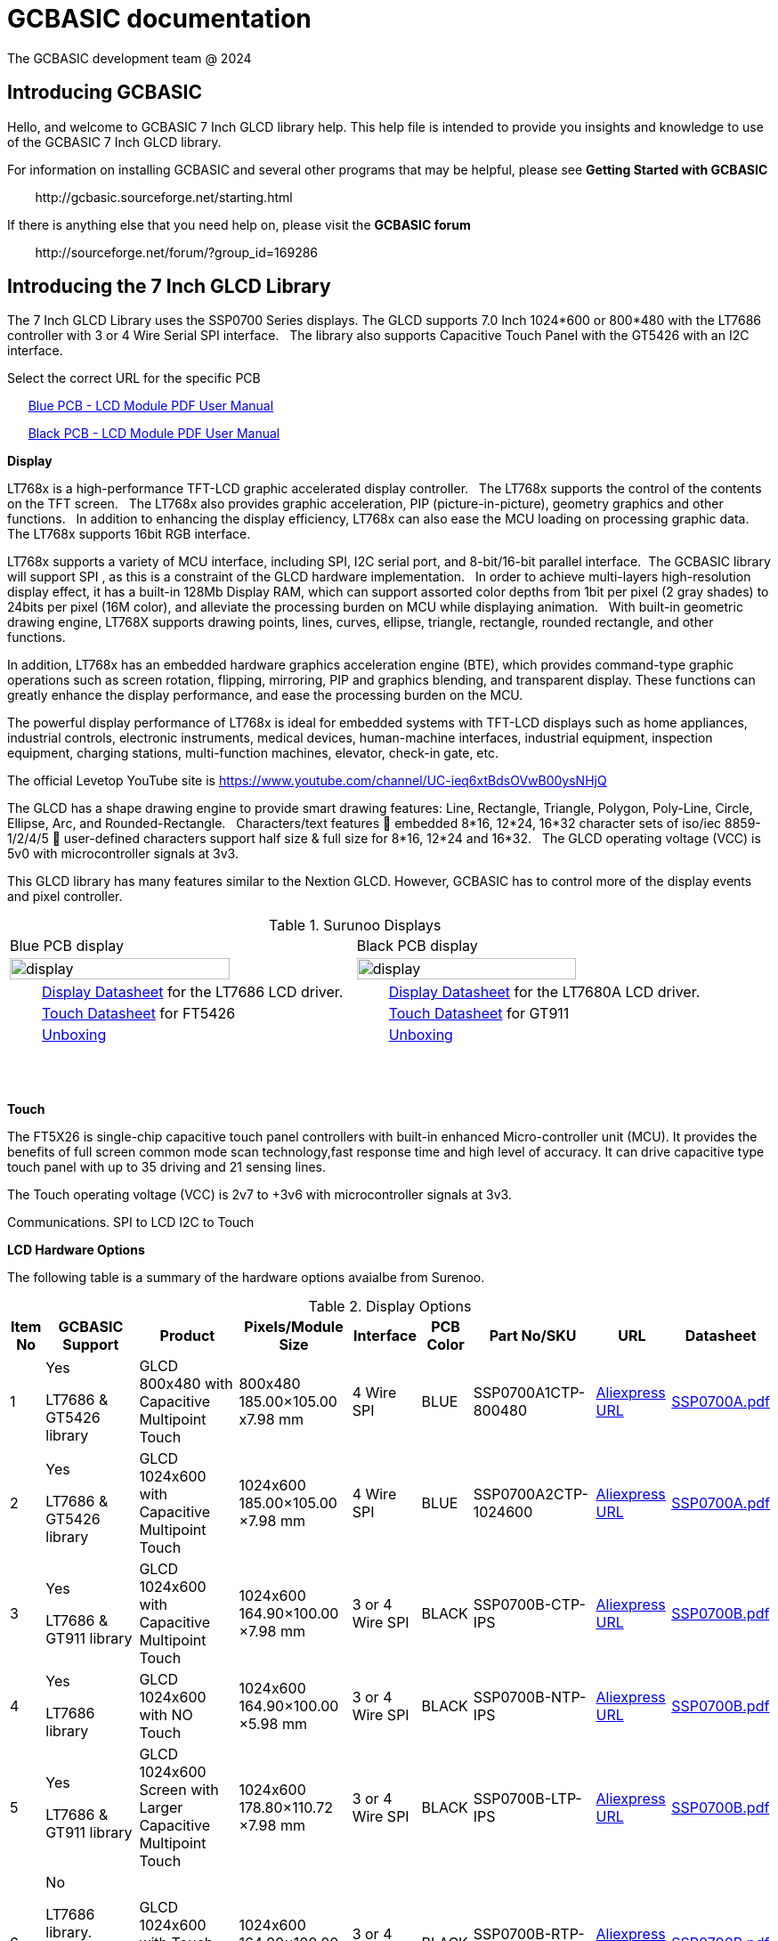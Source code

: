 = GCBASIC documentation
The GCBASIC development team @ 2024



:toc:
:toclevels: 5
:imagesdir: ./images


== Introducing GCBASIC

Hello, and welcome to GCBASIC 7 Inch GLCD library help. This help file is intended
to provide you insights and knowledge to use of the GCBASIC 7 Inch GLCD library.

For information on installing GCBASIC and several other programs that
may be helpful, please see *Getting Started with GCBASIC* 

&#160;&#160;&#160;&#160;&#160;&#160;&#160;&#160;\http://gcbasic.sourceforge.net/starting.html

If there is anything else that you need help on, please visit the *GCBASIC forum*
    
&#160;&#160;&#160;&#160;&#160;&#160;&#160;&#160;\http://sourceforge.net/forum/?group_id=169286

== Introducing the 7 Inch GLCD Library

The 7 Inch GLCD Library uses the SSP0700 Series displays.  The GLCD supports 7.0 Inch 1024*600 or 800*480 with the LT7686 controller with 3 or 4 Wire Serial SPI interface.&#160;&#160;
The library also supports Capacitive Touch Panel with the GT5426 with an I2C interface.

Select the correct URL for the specific PCB 
    
&#160;&#160;&#160;&#160;&#160;&#160;link:referencedocs/SSP0700A.pdf#[Blue  PCB - LCD Module PDF User Manual]

&#160;&#160;&#160;&#160;&#160;&#160;link:referencedocs/SSP0700B.pdf#[Black PCB - LCD Module PDF User Manual]
    
// &#160;&#160;&#160;&#160;&#160;&#160;Example link:https://youtu.be/VVTF-MKvHPE[YouTube video], not using GCBASIC or an 8 -bit microconroller) but this the goal

*Display*

LT768x is a high-performance TFT-LCD graphic accelerated display controller.&#160;&#160;
The LT768x supports the control of the contents on the TFT screen.&#160;&#160;
The LT768x also provides graphic acceleration, PIP (picture-in-picture), geometry graphics and other functions.&#160;&#160;
In addition to enhancing the display efficiency, LT768x can also ease the MCU loading on processing graphic data.&#160;&#160;
The LT768x supports 16bit RGB interface.&#160;&#160;

LT768x supports a variety of MCU interface, including SPI, I2C serial port,
and 8-bit/16-bit parallel interface.&#160;&#160;The GCBASIC library will support SPI , as this is a constraint of the GLCD hardware implementation.&#160;&#160;
In order to achieve multi-layers high-resolution display effect, it has a built-in 128Mb Display RAM, which can support assorted color depths from 1bit per pixel (2 gray shades) to
24bits per pixel (16M color), and alleviate the processing burden on MCU while displaying animation.&#160;&#160;
With built-in geometric drawing engine, LT768X supports drawing points, lines, curves, ellipse, triangle, rectangle, rounded rectangle, and other functions.

In addition, LT768x has an embedded hardware graphics acceleration
engine (BTE), which provides command-type graphic operations such as screen rotation, flipping, mirroring, PIP and graphics blending, and transparent display. These functions can greatly enhance the display performance, and ease the processing burden on the MCU.  

The powerful display performance of LT768x is ideal for embedded systems with TFT-LCD displays such as home appliances, industrial controls, electronic instruments,
medical devices, human-machine interfaces, industrial equipment, inspection equipment, charging stations, multi-function machines, elevator, check-in gate, etc.

The official Levetop YouTube site is https://www.youtube.com/channel/UC-ieq6xtBdsOVwB00ysNHjQ

The GLCD has a shape drawing engine to provide smart drawing features:  Line, Rectangle, Triangle, Polygon, Poly-Line, Circle, Ellipse, Arc, and Rounded-Rectangle.&#160;&#160; 
Characters/text features  embedded 8*16, 12*24, 16*32 character sets of iso/iec 8859-1/2/4/5  user-defined characters support half size & full size for 8*16, 12*24 and 16*32.&#160;&#160;
The GLCD operating voltage (VCC) is 5v0 with microcontroller signals at 3v3.



This GLCD library has many features similar to the Nextion GLCD.  However, GCBASIC has to control more of the display events and pixel controller.  


//image::7inchdisplay.png[graphic,align="center"]

.Surunoo Displays
//[#img-display,image=7inchdisplay.png,] 
//image::7inchdisplay.png[display,50%,align="center"]  
//{empty} +
//{empty} +

[cols="a,a", frame=none, grid=none]
|===
|Blue PCB display
|Black PCB display
| image::7inchdisplay.png[display,80%,align="center"] 
| image::7inchdisplayBlackCTP.png[display,80%,align="center"] 

|&#160;&#160;&#160;&#160;&#160;&#160;&#160;&#160;link:referencedocs/LT768x_DS_V42_ENG.pdf[Display Datasheet] for the LT7686 LCD driver.
|&#160;&#160;&#160;&#160;&#160;&#160;&#160;&#160;link:referencedocs/LT7680_DS_V20_ENG.pdf[Display Datasheet] for the LT7680A LCD driver.

|&#160;&#160;&#160;&#160;&#160;&#160;&#160;&#160;link:referencedocs/FocalTech-FT5x26.pdf[Touch Datasheet] for FT5426
|&#160;&#160;&#160;&#160;&#160;&#160;&#160;&#160;link:referencedocs/GT911_Datasheet.pdf[Touch Datasheet] for GT911

|&#160;&#160;&#160;&#160;&#160;&#160;&#160;&#160;https://youtu.be/oHksMAC8J84?si=ojw3o4qum8WEeD6D[Unboxing]
|&#160;&#160;&#160;&#160;&#160;&#160;&#160;&#160;https://youtu.be/PZ-9b52B7JA?si=pxRQGUtnWSIHauvm[Unboxing]
|===

{empty} +
{empty} +



*Touch*

The FT5X26 is single-chip capacitive touch panel controllers with built-in enhanced Micro-controller unit (MCU). 
It provides the benefits of full screen common mode scan technology,fast response time and high level of accuracy.
It can drive capacitive type touch panel with up to 35 driving and 21 sensing lines.

The Touch operating voltage (VCC) is 2v7 to +3v6 with microcontroller signals at 3v3.



Communications.
                SPI to LCD
                I2C to Touch

*LCD Hardware Options*

The following table is a summary of the hardware options avaialbe from Surenoo.

.Display Options
[cols=9, options="header,autowidth"]
|===
|Item No
|GCBASIC Support
|Product
|Pixels/Module Size
|Interface
|PCB Color
|Part No/SKU
|URL
|Datasheet


|1
|Yes

LT7686 & GT5426 library
|GLCD 800x480 with Capacitive Multipoint Touch	
|800x480
185.00×105.00 
x7.98 mm	
|4 Wire SPI	
|BLUE	
|SSP0700A1CTP-800480	
|https://www.aliexpress.com/item/32978278905.html[Aliexpress URL]
|link:referencedocs/SSP0700A.pdf[SSP0700A.pdf]

|2	
|Yes

LT7686 & GT5426 library
|GLCD 1024x600 with Capacitive Multipoint Touch	
|1024x600
185.00×105.00
×7.98 mm	
|4 Wire SPI	
|BLUE	
|SSP0700A2CTP-1024600	
|https://www.aliexpress.com/item/32978278905.html[Aliexpress URL]
|link:referencedocs/SSP0700A.pdf[SSP0700A.pdf]

|3
|Yes	

LT7686 & GT911 library
|GLCD 1024x600 with Capacitive Multipoint Touch	
|1024x600
164.90×100.00
×7.98 mm	
|3 or 4 Wire SPI	
|BLACK	
|SSP0700B-CTP-IPS	
|https://www.aliexpress.com/item/3256805709535490.html[Aliexpress URL]
|link:referencedocs/SSP0700B.pdf[SSP0700B.pdf]

|4
|Yes

LT7686 library
|GLCD 1024x600 with NO Touch	
|1024x600
164.90×100.00
×5.98 mm	
|3 or 4 Wire SPI
|BLACK	
|SSP0700B-NTP-IPS	
|https://www.aliexpress.com/item/3256805709535490.html[Aliexpress URL]
|link:referencedocs/SSP0700B.pdf[SSP0700B.pdf]

|5	
|Yes

LT7686 & GT911 library
|GLCD 1024x600 Screen with Larger Capacitive Multipoint  Touch
|1024x600
178.80×110.72
×7.98 mm	
|3 or 4 Wire SPI
|BLACK	
|SSP0700B-LTP-IPS	
|https://www.aliexpress.com/item/3256805709535490.html[Aliexpress URL]
|link:referencedocs/SSP0700B.pdf[SSP0700B.pdf]

|6
|No

LT7686 library. Touch not supported - no library exists.
|GLCD 1024x600 with Touch using Resistor Touch Panel	
|1024x600
164.90×100.00
×7.98 mm
|3 or 4 Wire SPI
|BLACK	
|SSP0700B-RTP-IPS	
|https://www.aliexpress.com/item/3256805709535490.html[Aliexpress URL]
|link:referencedocs/SSP0700B.pdf[SSP0700B.pdf]
|===

*Blue PCBs.. identification*

The Blue PCB supports the two resolutions. The table shown below is not always completed by Surenoo.  

.PCB Table
[#img-pcbtable,image=pcbtable.png] 
image::pcbtable.png[display,40%,align="center"]  
{empty} +
{empty} +
The table should have the SPI type and the resolution.&#160;&#160;Many supplied GLCD have no table data.  To identify the GLCD the following photograph will help.

.Identifing the type of GLCD
//[#img-idglcd,image=BluePCBTypes.png] 
//image::BluePCBTypes.png[display,20%,align="center"]  
//{empty} +
//{empty} +
The ribbon cable is different on each resolution.&#160;&#160;These photographs will assist in identification of the GLCD resolution.

[cols="a,a,a", frame=none, grid=none]
|===
|800x480 pixel display
|1024x800 pixel display
|1024x800 pixel display

| image::Unit1.png[display,80%,align="center"] 
| image::Unit2.png[display,80%,align="center"] 
| image::Unit3.png[display,80%,align="center"] 

|&#160;&#160;&#160;&#160;&#160;&#160;&#160;&#160;4 wire SPI only
|&#160;&#160;&#160;&#160;&#160;&#160;&#160;&#160;4 wire SPI only
|&#160;&#160;&#160;&#160;&#160;&#160;&#160;&#160;3 or 4 wire SPI

|===




== Connecting the GLCD 


The GLCD comes with a 20 way ribbon cable.&#160;&#160;This should be connected to the SPI Interface connector ( 20P/0.5MM ).

.Surunoo PCB

[cols="a,a", frame=none, grid=none]
|===
|[#img-pcboverview,image=pcboverview.png] 
image::pcboverview.png[display,50%,align="center"]  
|[#img-pcboverviewblack,image=pcboverview.png] 
image::pcboverviewblack.png[display,50%,align="center"]  
|===


{empty} +
{empty} +

To provide a robust connection a Straight Surface Mount Pin Header is recommended.

Mfr. Part No.:  Samtec TSM-110-01-F-DV   link:referencedocs/A700000007168287.pdf[Connector Datasheet]. An example  link:https://uk.rs-online.com/web/p/pcb-headers/2086379[product  listing]

The connector looks like this:

.Connector on bench
[#img-connector1,image=connector1] 
image::connector1.png[display,30%,align="center"]  
{empty} +
{empty} +

And, when the connector is  fitted, the connector looks like this:

.20 Way SMD Connector on PCB
[#img-connector2,image=connector2] 
image::connector2.png[display,50%,align="center"]  
{empty} +
{empty} +

== Operating Voltage of the GLCD

The PCB has a VCC of 5V0, and, all signals must be 3v3 ( for LCD and CTP ). 

The datasheets state the PCB has a VCC5V, and the `LCD I/O operating voltage` as 3v3.&#160;&#160;This makes sense but it could be better stated as `LCD I/O signal voltage`` as 3v3.

  
The datasheets also state the CTP `supply voltage` as 3.3..&#160;&#160;This would be better written as `CTP I/O signal voltage` as 3v3.


Note: The microcontroller signals *MUST* be 3v3 for the GLCD to operate within the operating constraints. 

== Operating and Signal Voltages of the Microcontroller

The microcontroller operating must be correct for the operating voltage of the GLCD..&#160;&#160;The safe option is to operate the microcontroller at 3v3.&#160;&#160;Another option would be operate the microcontroller at 5v0 and use a voltage leveler translator.

A voltage level translator, also called level converter or logic level shifter, or level shifter, is a circuit used to translate signals from one logic level or voltage domain to another, allowing compatibility between the GLCD and the microcontroller.


If a voltage level translator is required then two 8-bit voltage level translators will be required to support the 10-bit GLCD and CTP signals.&#160;&#160;6-bits for the GLCD and 4-bits for the CTP.&#160;&#160;A common 0v0 (GND), 3v3 and 5v0 is required across the microcontroller, the PCB and the voltage level translators.

== Connections between Microcontroller and the GLCD

The following table shows the connections required to operate the GLCD and the CTP.&#160;&#160;

The diagram below shows the basic connection to with the microcontroller operating at 3v3.
----

    PCB  ---
            \----------|- 5v0 power supply to LCD PCB
            PCB -------|- 3v3 all signals from microcontroller
            /----------|- 0v0 ( GND ) common
    
----

_Voltage Level Translator_

The diagram below shows the basic connection when using a voltage level translator.

----

    PCB  ---                                      
            \-------------------------------------|- 5v0 power supply to LCD PCB    
             \                                    /----|- 3v3 all signals from microcontroller   
             PCB ---- Voltage Level Translator --|
                                                  \- 3v3 power supply to voltage level translator(s)
            /-------------------------------------|-  0v0 ( GND ) common

----

The advised method to connect as follows:

1. Connect the 0v0 and 5v0.&#160;&#160;Inspect the current to ensure this is within operating limit.
2. Connect the LCD.&#160;&#160;Inspect the current to ensure this is within operating limit.&#160;&#160;Use the `GLCD_PORTTEST_7INCHSURENOO.GCB` to ensure each signal is correct.&#160;&#160;See the next section for details.
3. Connect the CPT.&#160;&#160;Inspect the current to ensure this is within operating limit.&#160;&#160;Use the `CPT_PORTTEST_7INCHSURENOO.GCB` to ensure each signal is correct.&#160;&#160;See the next section for details.

{empty} +
{empty} +

.20 Way Connection
[#img-twentywat,image=20wayConnectorPinout.png] 
image::20wayConnectorPinout.png[display,75%,align="center"]  
{empty} +
{empty} +


_3 Wire  SPI Circuit_

When using a GLCD with 3 Wire Serial SPI interface the following circuit can be used to provide an interface betwen the GLCD and the microcontroller.&#160;&#160;Ensure suitable resitor is used and the connectivity is tested.


.3 Wire  SPI Circuit
[#img-3lineSPI,image=3LineSPICircuit.png] 
image::3LineSPICircuit.png[display,50%,align="center"]  
{empty} +
{empty} +


== Initial 'Power on' of GLCD 

The initial power up of the GLCD to the correct operating unfortunately shows nothing on the GLCD.&#160;&#160;The integrated flash on the Blue or Black PC contains no default information for the LCD.&#160;&#160;

Therefore, unfortunately, upon powering a GLCD black display is shown with no demonstration of activity to provide any operational assurance.

    Note: Surenoo intend to load a default screen to the GLCD, and, the production of Development Board to showcase the features of these displays.

== Initialise SPI Flash 

The GLCD has a power-on display circuit  embedded into small microprocessor unit.&#160;&#160;The main function is to quickly display the screen at boot time by executing the program code stored in Flash memory in the absence of
Host, or when the Host is still in its start-up phase.&#160;&#160;
To use this function, PWM[0] pin must connect to a 10K pull-up resistor, then the "Power-On Display" function will be enabled.&#160;&#160;
When Power-on Display is enabled, the GLCD will automatically execute the program until the program code in the Flash memory is fully executed. After that, Host will retrieve the control of the system.

The goal is to program the Flash memory to initialise the GLCD with your logo or other user specfic information.&#160;&#160;This will be achieved using a GCBASIC program to program the FLASH memory to show a picture.&#160;&#160;This means the GLCD will be operting without the microcontroller to prove the GLCD is operating as expected.

The steps are:

1. Connect the microcontroller to the Flash memory SPI connector via a Flat Flexible Cable and a CB Converter Board Couple Extend Adapter.
2. Provide 3v0, and, connect the microcontroller to the correct microcontroller ports.
3. Program the Flash memory using the provide Flash memory GCBASIC program.&#160;&#160;See below.
4. Disconnect the microcontroller and reset the GCLD.
5. Enjoy the display on the GLCD.

.SPI Connector
[cols="a,a", frame=none, grid=none]
|===
|*Blue PCB - J3* not verified!
|*Black PCB - P1*
|[#img-J3,image=J3_interface.png] 
image::J3_interface.png[display,70%,align="center"]  

|[#img-P1,image=P1_interface.png] 
image::P1_interface.png[display,70%,align="center"]  

|&#160;&#160;&#160;&#160;&#160;&#160;&#160;&#160;&#160;&#160;&#160;&#160;&#160;&#160;link:referencedocs/w25q256jv_spi_revg_08032017-1489574.pdf#[Blue  PCB - Flash Memory Datasheet]


|&#160;&#160;&#160;&#160;&#160;&#160;&#160;&#160;&#160;&#160;&#160;&#160;&#160;&#160;link:referencedocs/W25Q128JV%20RevI%2008232021%20Plus.pdf#[Black  PCB - Flash Memory Datasheet]

|missing...
|[#img-W25Q128JV,image=W25Q128JV.png] 
image::W25Q128JV.png[display,100%,align="center"]  

|===

Parts required to support programming of the Flash Memory

.SPI Connector Additional Components
[cols="a,a", frame=none, grid=none]
|===
|FFC FPC 10 Pin 0.5mm 1mm Pitch to DIP 2.0mm PCB Converter Board Couple Extend Adapter
|FFC FPC Flat Flexible Cable, 10 Pin 0.5mm Pitch 100mm Long (A Type)  
|[#img-10wayConnector,image=10wayConnector.png] 
image::10wayConnector.png[display,70%,align="center"]  

|[#img-10wayCable,image=10wayCable.png] 
image::10wayCable.png[display,70%,align="center"]  

|===


Note:: The W25Q128JVSQ (128M-bit) Serial Flash memory provides a storage solution for systems with limited space, pins and power,sop8 package. The W25Q128JVSQ  offers flexibility and performance well beyond ordinary Serial Flash devices. They are ideal for code shadowing to RAM, executing code directly from Dual/Quad SPI (XIP) and storing voice, text and data. The device operates on a single 2.7V to 3.6V power supply with current consumption as low as 4mA active for power-down. All devices are offered in space-saving packages. + 
+ 
The W25Q128JVSQ array is organized into 65,536 programmable pages of 256-bytes each. Up to 256 bytes can be programmed at a time. Pages can be erased in groups of 16 (4KB sector erase), groups of 128 (32KB block erase), groups of 256 (64KB block erase) or the entire chip (chip erase). 
+ 
The W25Q128JVSQ has 4,096 erasable sectors and 256 erasable blocks respectively. The small 4KB sectors allow for greater flexibility in applications that require data and parameter storage.
+ 
The W25Q128JVSQ support the standard Serial Peripheral Interface (SPI), Dual/Quad I/O SPI as well as 2-clocks instruction cycle Quad Peripheral Interface (QPI): Serial Clock, Chip Select, Serial Data I/O0 (DI),I/O1 (DO), I/O2 (/WP), and I/O3 (/HOLD). SPI clock frequencies of up to 104MHz are supported allowing equivalent clock rates of 208MHz (104MHz x 2) for Dual I/O and 416MHz (104MHz x 4) for Quad I/O when using the Fast Read Dual/Quad I/O and QPI instructions. These transfer rates can outperform standard Asynchronous 8 and 16-bit Parallel Flash memories. The Continuous Read Mode allows for efficient memory access with as few as 8-clocks of instruction-overhead to read a 24-bit address, allowing true XIP (execute in place) operation.  
+ 
A Hold pin, Write Protect pin and programmable write protection, with top or bottom array control, provide further control flexibility. Additionally, the device supports JEDEC standard manufacturer and device ID and SFDP Register, a 64-bit Unique Serial Number and three 256-bytes Security Registers.
+
The W25Q256JV is accessed through an SPI compatible bus consisting of four signals: Serial Clock (CLK), Chip Select (/CS), Serial Data Input (DI) and Serial Data Output (DO).&#160;&#160;Standard SPI instructions use the DI input pin to serially write instructions, addresses or data to the device on the rising edge of
CLK.&#160;&#160;The DO output pin is used to read data or status from the device on the falling edge of CLK.&#160;&#160;
+
SPI bus operation Mode 0 (0,0) and 3 (1,1) are supported. The primary difference between Mode 0 and Mode 3 concerns the normal state of the CLK signal when the SPI bus master is in standby and data is not being transferred to the Serial Flash.&#160;&#160;For Mode 0, the CLK signal is normally low on the falling and
rising edges of /CS.&#160;&#160;For Mode 3, the CLK signal is normally high on the falling and rising edges of /CS
+
The first clock signal falling can be used to prepare the data transmission.&#160;&#160;The clock idle state should be high.&#160;&#160;The data on DO and DI lines must be stable while the clock is high and can be changed when the clock is low.&#160;&#160;The data is set on the clocks low-to-high transition and propagated on high-to-low clock transition.

.SPI Mode
[cols="a,a", frame=none, grid=none]
|===
|*Blue PCB SPI Mode*
|*Black PCB SPI Mode*

|SPI MODE 3 (1,1)
|SPI MODE 3 (1,1)

|CPOL=1, CPHA=1
|CPOL=1, CPHA=1
|===
{empty} +
The GLCD implementation of W25Q256JV requires a specific SPI Mode.&#160;&#160;The SPI mode is critical to update the Flash Memory.&#160;&#160;The Flash Memory has a shared data and clock lines with the GLCD IC.&#160;&#160;Therefore, the SPI mode used by GCBASIC needs to match the GLCD IC SPI mode.


*GCBASIC program for Flash Memory writing*

Setup the program source, and, program the microcontroller.

Note:: To program the Flash Memory the GLCD must have the LCD_RST connection on the Flash Memory connector to 0v0.&#160;&#160;**This is critical**.

----

        // Connect as show in SPI Connector section above
        Assuring 3v3 NOT 5v0

        // Example ports SPI - use port defintion, remember to set PPS as appropiate
        #define FLASH_SPI_DO          portc.5
        #define FLASH_SPI_SCK         portc.3
        #define FLASH_SPI_CS          porta.2

        // SPI MUST used MODE 3
----

&#160;&#160;&#160;&#160;&#160;&#160;&#160;&#160;link:./code/gcbasic/005_FlashProgram.gcb[GCBASIC source to Program the Flash Memory]


== Testing the connectivity between the GLCD to the Microcontroller

TBD

== Developing the GLCD library

&#160;&#160;&#160;&#160;&#160;&#160;link:referencedocs/LT768x_AP-Note_V12_ENG.pdf#[Levetop LT768x Application Note]

&#160;&#160;&#160;&#160;&#160;&#160;link:referencedocs/LT768x_TFT Module_Check_V16_ENG.pdf#[Levetop LT768x Advanced Application Note]


== Configuration of the GLCD library

TBD

== Usage of the GLCD library

TBD

== Developing the Touch library

TBD

== Configuration of the Touch library

TBD

== Usage of the Touch library

TBD

